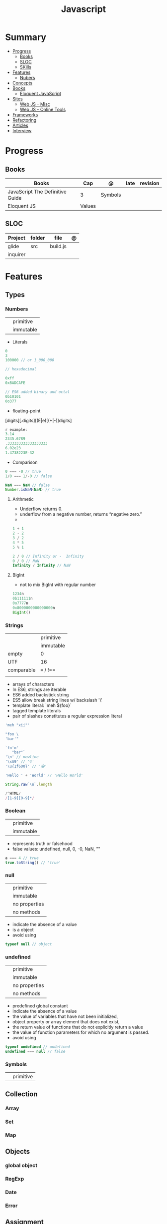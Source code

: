 #+TITLE: Javascript

* Summary
    :PROPERTIES:
    :TOC:      :include all :depth 2 :ignore this
    :END:
  :CONTENTS:
  - [[#progress][Progress]]
    - [[#books][Books]]
    - [[#sloc][SLOC]]
    - [[#skills][SKills]]
  - [[#features][Features]]
    - [[#nubers][Nubers]]
  - [[#concepts][Concepts]]
  - [[#books][Books]]
    - [[#eloquent-javascript][Eloquent JavaScript]]
  - [[#sites][Sites]]
    - [[#web-js---misc][Web JS - Misc]]
    - [[#web-js---online-tools][Web JS - Online Tools]]
  - [[#frameworks][Frameworks]]
  - [[#refactoring][Refactoring]]
  - [[#articles][Articles]]
  - [[#interview][Interview]]
  :END:
* Progress
** Books
| Books                           | Cap    | @       | late | revision |
|---------------------------------+--------+---------+------+----------|
| JavaScript The Definitive Guide | 3      | Symbols |      |          |
| Eloquent JS                     | Values |         |      |          |

** SLOC
| Project  | folder | file     | @ |
|----------+--------+----------+---|
| glide    | src    | build.js |   |
| inquirer |        |          |   |

* Features
** Types
*** Numbers
|   |           |
|---+-----------|
|   | primitive |
|   | immutable |

- Literals
#+begin_src js
0
3
100000 // or 1_000_000

// hexadecimal

0xff
0xBADCAFE

// ES6 added binary and octal
0b10101
0o377
#+end_src

- floating-point
[digits][.digits][(E|e)[(+|-)]digits]

#+begin_src js
r example:
3.14
2345.6789
.333333333333333333
6.02e23
1.4738223E-32
#+end_src

- Comparison
#+begin_src javascript
0 === -0 // true
1/0 === 1/-0 // false

NaN === NaN // false
Number.isNaN(NaN) // true

#+end_src

**** Arithmetic
- Underflow returns 0.
- underflow from a negative number, returns “negative zero.”
-
#+begin_src js
1 + 1
2 - 2
3 / 2
4 * 5
5 % 1

2 / 0 // Infinity or -  Infinity
0 / 0 // NaN
Infinity / Infinity // NaN
#+end_src
**** BigInt
- not to mix BigInt with regular number

#+begin_src js
1234n
0b111111n
0o7777n
0x8000000000000000n
BigInt()
#+end_src
*** Strings
|            |           |
|------------+-----------|
|            | primitive |
|            | immutable |
| empty      | 0         |
| UTF        | 16        |
| comparable | === / !== |
|            |           |

- arrays of characters
- In ES6, strings are iterable
- ES6 added backstick string
- ES5 allow break string lines w/ backslash '\'
- template literal: `meh ${foo}`
- tagged template literals
- pair of slashes constitutes a regular expression literal

#+begin_src js
'meh "xii"'

"foo \
'bar'"

`fo'o'
   "bar"`
'\n' // newline
'\xA9' // '©'
'\u{1f600}' // '😀'

'Hello ' + 'World' // 'Hello World'

String.raw`\n`.length

/^HTML/
/[1-9][0-9]*/
#+end_src
*** Boolean
|   |           |
|---+-----------|
|   | primitive |
|   | immutable |

- represents truth or falsehood
- false values: undefined, null, 0, -0, NaN, ""

#+begin_src js
a === 4 // true
true.toString() // 'true'
#+end_src

*** null
|   |               |
|---+---------------|
|   | primitive     |
|   | immutable     |
|   | no properties |
|   | no methods    |

- indicate the absence of a value
- is a object
- avoid using

#+begin_src js
typeof null // object

#+end_src
*** undefined
|   |               |
|---+---------------|
|   | primitive     |
|   | immutable     |
|   | no properties |
|   | no methods    |

- predefined global constant
- indicate the absence of a value
- the value of variables that have not been initialized,
- object property   or array element that does not exist,
- the return value of functions that do not explicitly return a value
- the value of function parameters for which no argument is passed.
- avoid using

#+begin_src js
typeof undefined // undefined
undefined === null // false
#+end_src

*** Symbols
|   |           |
|---+-----------|
|   | primitive |

** Collection
*** Array
*** Set
*** Map
** Objects
*** global object
*** RegExp
*** Date
*** Error
** Assignment
*** Variables
#+begin_src js
let meh = 'foo'
#+end_src
*** Cont
#+begin_src js
const foo = 'bar'
#+end_src
** Functions
*** Template tag functions

* Concepts
    - Types: numbers, strings, boolean, null, undefined, symbols
    - Primitives: numbers, strings, boolean, null, undefined
* Library
** Numbers
- do not accept BigInt

#+begin_src js
Number.NEGATIVE_INFINITY
-Number.MAX_VALUE * 2
Number.NaN
Number.MIN_VALUE/2
-Number.MIN_VALUE/2
Number.parseInt()
Number.parseFloat()
Number.isNaN(x)
Number.isFinite(x)
Number.isInteger(x)
Number.isSafeInteger(x)
Number.MIN_SAFE_INTEGER
Number.MAX_SAFE_INTEGER
Number.EPSILON
#+end_src
** Date
* Books
** Eloquent JavaScript
*** 2. Program Structure
**** Exercises
***** Looping a triangle
	#+BEGIN_SRC javascript

	let Hash = "#";
	let numberLoop = 1;

	do {
	    console.log(Hash);
	    Hash = Hash + "#";
	    numberLoop++;
	} while (numberLoop <= 7)

	#+END_SRC
***** FizzBuzz
	#+BEGIN_SRC javascript

	let numberIncreasing = 1;

	while (numberIncreasing <= 100) {

	    if ((numberIncreasing % 3) == 0 && (numberIncreasing % 5)  == 0)
		console.log("FizzBuzz");
	    else
		if ((numberIncreasing % 3) == 0)
		    console.log("Fizz");
	    else
		if ((numberIncreasing % 5)  == 0)
		    console.log("Buzz");
	    else
		console.log(numberIncreasing);

	    numberIncreasing++;
	}

	#+END_SRC
***** ChessBoard
	#+BEGIN_SRC javascript

	let columns = 1;

	while (columns <= 8) {
	    let symbol = "# # # #";

	    if ((columns % 2) === 0)
		console.log(" " + symbol);
	    else
		console.log(symbol);

	    columns++;
	}

	#+END_SRC
*** 3. Functions
**** examples
       #+BEGIN_SRC javascript

       // -----
       const makeNoise = function() {
	   console.log(square("Pling!"));
       };

       makeNoise();


       // -----
       const power = function(base, exponent) {
	   let result = 1;
	   for (let count = 0; count < exponent; count++) {
	       result *= base;
	   }
	   return result;
       };

       console.log(power(2, 10));

       // -----
       const power = (base, exponent) => {
	   let result = 1;
	   for (let count = 0; count < exponent; count++) {
	       result *= base;
	   }
	   return result;
       };


       // -----
       const square1 = (x) => { return x * x; };
       const square1 = x => x * x;


       // -----
       const hummus = function(factor) {
	   const ingredient = function(amount, unit, name){
	       let ingredientAmount = amount * factor;
	       if (ingredientAmount > 1) {
		   unit += "s";
	       }
	       console.log(`${ingredientAmount} ${unit} ${name}`);
	   };

	   ingredient(1, "can", "chickpeas");
	   ingredient(0.25, "cup", "tahini");
	   ingredient(0.25, "cup", "lemon juice");
	   ingredient(1, "tablespoon", "olive oil");
	   ingredient(0.5, "teaspoon", "cumin");
       };
       #+END_SRC
**** exercises
***** Minimum
	#+BEGIN_SRC javascript


	function min(a, b){
	    return (a < b) ? a : b
	}

	console.log(min(20,2))

	#+END_SRC
***** Recursion - isEven
	#+BEGIN_SRC javascript

	function isEven(number){

	    let numberIsEven = false;

	    if (number == 0)
		return numberIsEven = true;
	    else if (number == 1)
		return numberIsEven = false;
	    else if (number <= 0)
		return console.log("Please, enter a natural(positive) number.")
	    else
		return isEven(number - 2);
	}

	isEven(50); // true
	isEven(75); // false
	isEven(-1); // RangeError: Maximum call stack size exceeded
	isEven(-1); // Please, enter a positive number.

	#+END_SRC
***** Bean Counting
	#+BEGIN_SRC javascript

	// -----
	function countBs(string){

	    let BinString = 0;

	    for (let i = 0; i < string.length; i++) {
		if (string[i] == "B")
		    BinString++;
	    }

	    return BinString;
	}

	console.log(countBs("bbC"))


	// -----
	function countChar(string, charToMatch){

	    let BinString = 0;

	    for (let i = 0; i < string.length; i++) {
		if (string[i] == charToMatch)
		    BinString++;
	    }

	    return BinString;
	}

	console.log(countChar("bbC", "B"))

	#+END_SRC
* Node
** Node frameworks
https://adonisjs.com/
* Sites
** Web JS - Misc
     https://bestofjs.org/

     https://leanpub.com/understandinges6/read/#leanpub-auto-block-bindings
** Web JS - Online Tools
     https://jsperf.com/
* Frameworks
- https://polyfill.io/v3/
- https://github.com/vuejs/vue
- https://api.jquery.com/
* Refactoring
https://medium.com/@jochasinga/how-i-refactor-my-code-561aa9132045
* Articles
    https://developer.mozilla.org/en-US/docs/Web/JavaScript/Reference

    https://medium.com/womakerscode/10-dicas-para-se-tornar-ninja-em-javascript-31a963ad17a1

    https://medium.com/@oliver.grack/using-eslint-with-typescript-and-react-hooks-and-vscode-c583a18f0c75
* Interview
https://www.pixelstech.net/article/1552133174-JavaScript-interview-questions
